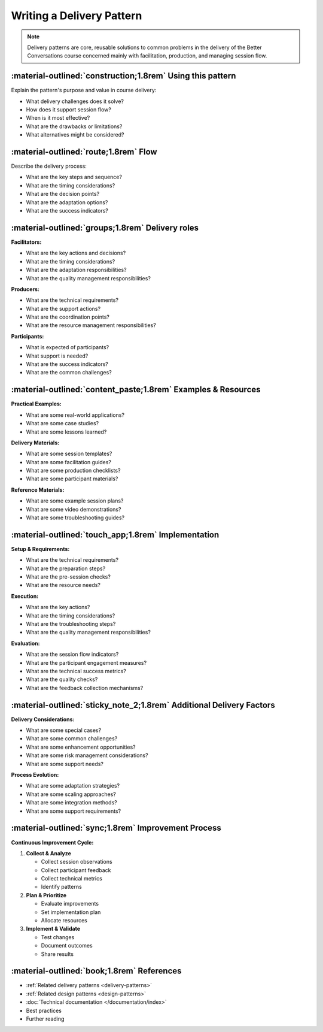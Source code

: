 .. _delivery-pattern-template:

==========================
Writing a Delivery Pattern
==========================
.. note::
    Delivery patterns are core, reusable solutions to common problems in the delivery of the Better Conversations course concerned mainly with facilitation, production, and managing session flow.

-----------------------------------------------------------
:material-outlined:`construction;1.8rem` Using this pattern
-----------------------------------------------------------

Explain the pattern's purpose and value in course delivery:

- What delivery challenges does it solve?
- How does it support session flow?
- When is it most effective?
- What are the drawbacks or limitations?
- What alternatives might be considered?

--------------------------------------
:material-outlined:`route;1.8rem` Flow
--------------------------------------

Describe the delivery process:

- What are the key steps and sequence?
- What are the timing considerations?
- What are the decision points?
- What are the adaptation options?
- What are the success indicators?

-------------------------------------------------
:material-outlined:`groups;1.8rem` Delivery roles
-------------------------------------------------

    
**Facilitators:**

- What are the key actions and decisions?
- What are the timing considerations?
- What are the adaptation responsibilities?
- What are the quality management responsibilities?

**Producers:**

- What are the technical requirements?
- What are the support actions?
- What are the coordination points?
- What are the resource management responsibilities?

**Participants:**

- What is expected of participants?
- What support is needed?
- What are the success indicators?
- What are the common challenges?

--------------------------------------------------------------
:material-outlined:`content_paste;1.8rem` Examples & Resources
--------------------------------------------------------------

**Practical Examples:**

- What are some real-world applications?
- What are some case studies?
- What are some lessons learned?

**Delivery Materials:**

- What are some session templates?
- What are some facilitation guides?
- What are some production checklists?
- What are some participant materials?

**Reference Materials:**

- What are some example session plans?
- What are some video demonstrations?
- What are some troubleshooting guides?

----------------------------------------------------
:material-outlined:`touch_app;1.8rem` Implementation
----------------------------------------------------

**Setup & Requirements:**

- What are the technical requirements?
- What are the preparation steps?
- What are the pre-session checks?
- What are the resource needs?

**Execution:**

- What are the key actions?
- What are the timing considerations?
- What are the troubleshooting steps?
- What are the quality management responsibilities?

**Evaluation:**

- What are the session flow indicators?
- What are the participant engagement measures?
- What are the technical success metrics?
- What are the quality checks?
- What are the feedback collection mechanisms?

---------------------------------------------------------------------
:material-outlined:`sticky_note_2;1.8rem` Additional Delivery Factors
---------------------------------------------------------------------

**Delivery Considerations:**

- What are some special cases?
- What are some common challenges?
- What are some enhancement opportunities?
- What are some risk management considerations?
- What are some support needs?

**Process Evolution:**

- What are some adaptation strategies?
- What are some scaling approaches?
- What are some integration methods?
- What are some support requirements?

----------------------------------------------------
:material-outlined:`sync;1.8rem` Improvement Process
----------------------------------------------------

**Continuous Improvement Cycle:**

1. **Collect & Analyze**

   - Collect session observations
   - Collect participant feedback
   - Collect technical metrics
   - Identify patterns

2. **Plan & Prioritize**

   - Evaluate improvements
   - Set implementation plan
   - Allocate resources

3. **Implement & Validate**

   - Test changes
   - Document outcomes
   - Share results

-------------------------------------------
:material-outlined:`book;1.8rem` References
-------------------------------------------

- :ref:`Related delivery patterns <delivery-patterns>`
- :ref:`Related design patterns <design-patterns>`
- :doc:`Technical documentation </documentation/index>`
- Best practices
- Further reading 